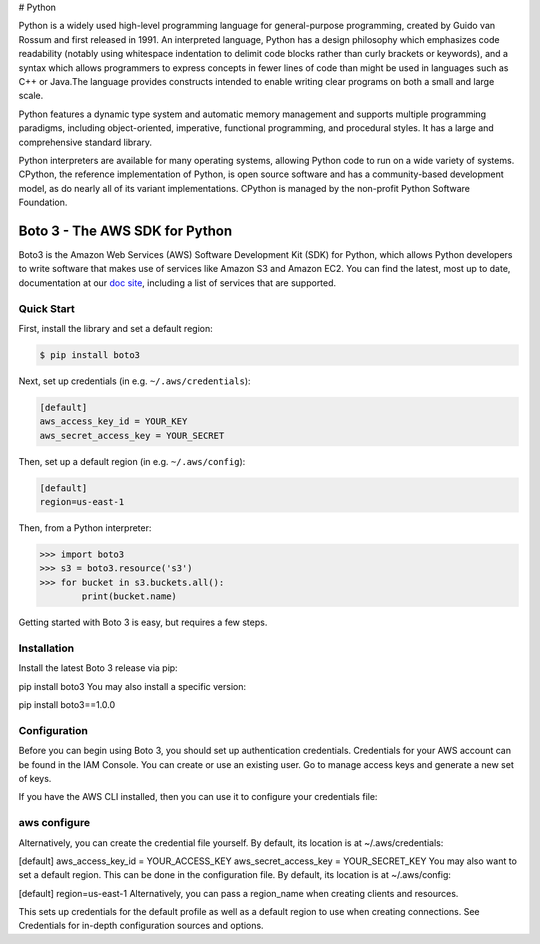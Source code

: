 # Python

Python is a widely used high-level programming language for general-purpose programming, created by Guido van Rossum and first released in 1991. An interpreted language, Python has a design philosophy which emphasizes code readability (notably using whitespace indentation to delimit code blocks rather than curly brackets or keywords), and a syntax which allows programmers to express concepts in fewer lines of code than might be used in languages such as C++ or Java.The language provides constructs intended to enable writing clear programs on both a small and large scale.

Python features a dynamic type system and automatic memory management and supports multiple programming paradigms, including object-oriented, imperative, functional programming, and procedural styles. It has a large and comprehensive standard library.

Python interpreters are available for many operating systems, allowing Python code to run on a wide variety of systems. CPython, the reference implementation of Python, is open source software and has a community-based development model, as do nearly all of its variant implementations. CPython is managed by the non-profit Python Software Foundation.

===============================
Boto 3 - The AWS SDK for Python
===============================

|Build Status| |Version| |Gitter|

Boto3 is the Amazon Web Services (AWS) Software Development Kit (SDK) for
Python, which allows Python developers to write software that makes use
of services like Amazon S3 and Amazon EC2. You can find the latest, most
up to date, documentation at our `doc site`_, including a list of
services that are supported.


.. _boto: https://docs.pythonboto.org/
.. _`doc site`: https://boto3.amazonaws.com/v1/documentation/api/latest/index.html
.. |Build Status| image:: http://img.shields.io/travis/boto/boto3/develop.svg?style=flat
    :target: https://travis-ci.org/boto/boto3
    :alt: Build Status
.. |Gitter| image:: https://badges.gitter.im/boto/boto3.svg
   :target: https://gitter.im/boto/boto3
   :alt: Gitter
.. |Downloads| image:: http://img.shields.io/pypi/dm/boto3.svg?style=flat
    :target: https://pypi.python.org/pypi/boto3/
    :alt: Downloads
.. |Version| image:: http://img.shields.io/pypi/v/boto3.svg?style=flat
    :target: https://pypi.python.org/pypi/boto3/
    :alt: Version
.. |License| image:: http://img.shields.io/pypi/l/boto3.svg?style=flat
    :target: https://github.com/boto/boto3/blob/develop/LICENSE
    :alt: License

Quick Start
-----------
First, install the library and set a default region:

.. code-block:: sh

    $ pip install boto3

Next, set up credentials (in e.g. ``~/.aws/credentials``):

.. code-block:: ini

    [default]
    aws_access_key_id = YOUR_KEY
    aws_secret_access_key = YOUR_SECRET

Then, set up a default region (in e.g. ``~/.aws/config``):

.. code-block:: ini

    [default]
    region=us-east-1

Then, from a Python interpreter:

.. code-block:: python

    >>> import boto3
    >>> s3 = boto3.resource('s3')
    >>> for bucket in s3.buckets.all():
            print(bucket.name)

Getting started with Boto 3 is easy, but requires a few steps.

Installation
------------
Install the latest Boto 3 release via pip:

pip install boto3
You may also install a specific version:

pip install boto3==1.0.0

Configuration
-------------
Before you can begin using Boto 3, you should set up authentication credentials. Credentials for your AWS account can be found in the IAM Console. You can create or use an existing user. Go to manage access keys and generate a new set of keys.

If you have the AWS CLI installed, then you can use it to configure your credentials file:

aws configure
-------------
Alternatively, you can create the credential file yourself. By default, its location is at ~/.aws/credentials:

[default]
aws_access_key_id = YOUR_ACCESS_KEY
aws_secret_access_key = YOUR_SECRET_KEY
You may also want to set a default region. This can be done in the configuration file. By default, its location is at ~/.aws/config:

[default]
region=us-east-1
Alternatively, you can pass a region_name when creating clients and resources.

This sets up credentials for the default profile as well as a default region to use when creating connections. See Credentials for in-depth configuration sources and options.
